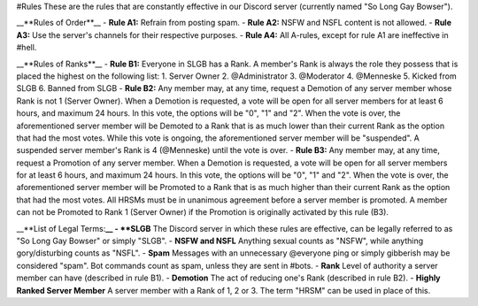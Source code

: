 #Rules 
These are the rules that are constantly effective in our Discord server (currently named "So Long Gay Bowser"). 

__**Rules of Order**__
- **Rule A1:**
Refrain from posting spam.
- **Rule A2:**
NSFW and NSFL content is not allowed. 
- **Rule A3:**
Use the server's channels for their respective purposes. 
- **Rule A4:**
All A-rules, except for rule A1 are ineffective in #hell. 

__**Rules of Ranks**__ 
- **Rule B1:**
Everyone in SLGB has a Rank. A member's Rank is always the role they possess that is placed the highest on the following list: 
1. Server Owner
2. @Administrator
3. @Moderator
4. @Menneske
5. Kicked from SLGB
6. Banned from SLGB
- **Rule B2:**
Any member may, at any time, request a Demotion of any server member whose Rank is not 1 (Server Owner). When a Demotion is requested, a vote will be open for all server members for at least 6 hours, and maximum 24 hours. 
In this vote, the options will be "0", "1" and "2". 
When the vote is over, the aforementioned server member will be Demoted to a Rank that is as much lower than their current Rank as the option that had the most votes.
While this vote is ongoing, the aforementioned server member will be "suspended". A suspended server member's Rank is 4 (@Menneske) until the vote is over.
- **Rule B3:** 
Any member may, at any time, request a Promotion of any server member. When a Demotion is requested, a vote will be open for all server members for at least 6 hours, and maximum 24 hours. 
In this vote, the options will be "0", "1" and "2". 
When the vote is over, the aforementioned server member will be Promoted to a Rank that is as much higher than their current Rank as the option that had the most votes. 
All HRSMs must be in unanimous agreement before a server member is promoted. 
A member can not be Promoted to Rank 1 (Server Owner) if the Promotion is originally activated by this rule (B3). 

__**List of Legal Terms:**__ 
- **SLGB**
The Discord server in which these rules are effective, can be legally referred to as "So Long Gay Bowser" or simply "SLGB". 
- **NSFW and NSFL** 
Anything sexual counts as "NSFW", while anything gory/disturbing counts as "NSFL". 
- **Spam** 
Messages with an unnecessary @everyone ping or simply gibberish may be considered "spam". Bot commands count as spam, unless they are sent in #bots.
- **Rank** 
Level of authority a server member can have (described in rule B1).
- **Demotion** 
The act of reducing one's Rank (described in rule B2). 
- **Highly Ranked Server Member** 
A server member with a Rank of 1, 2 or 3. The term "HRSM" can be used in place of this. 
